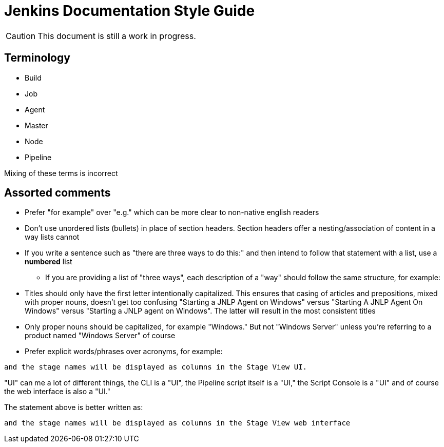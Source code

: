 = Jenkins Documentation Style Guide

CAUTION: This document is still a work in progress.

== Terminology

* Build
* Job
* Agent
* Master
* Node
* Pipeline

Mixing of these terms is incorrect

== Assorted comments

* Prefer "for example" over "e.g." which can be more clear to non-native english
  readers
* Don't use unordered lists (bullets) in place of section headers. Section
  headers offer a nesting/association of content in a way lists cannot
* If you write a sentence such as "there are three ways to do this:" and then
  intend to follow that statement with a list, use a *numbered* list
** If you are providing a list of "three ways", each description of a "way"
should follow the same structure, for example:

[quote]
----

----

* Titles should only have the first letter intentionally capitalized. This
  ensures that casing of articles and prepositions, mixed with proper nouns,
  doesn't get too confusing "Starting a JNLP Agent on Windows" versus "Starting A JNLP
  Agent On Windows" versus "Starting a JNLP agent on Windows". The latter will
  result in the most consistent titles
* Only proper nouns should be capitalized, for example "Windows." But not
  "Windows Server" unless you're referring to a product named "Windows Server"
  of course
* Prefer explicit words/phrases over acronyms, for example:

[quote]
----
and the stage names will be displayed as columns in the Stage View UI.
----

"UI" can me a lot of different things, the CLI is a "UI", the Pipeline script
itself is a "UI," the Script Console is a "UI" and of course the web interface
is also a "UI."

The statement above is better written as:

[quote]
----
and the stage names will be displayed as columns in the Stage View web interface
----

